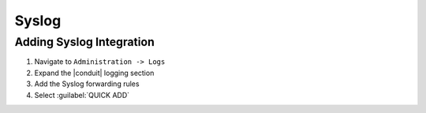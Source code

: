 Syslog
-------

Adding Syslog Integration
^^^^^^^^^^^^^^^^^^^^^^^^^^

#. Navigate to ``Administration -> Logs``
#. Expand the |conduit| logging section
#. Add the Syslog forwarding rules
#. Select :guilabel:`QUICK ADD`
